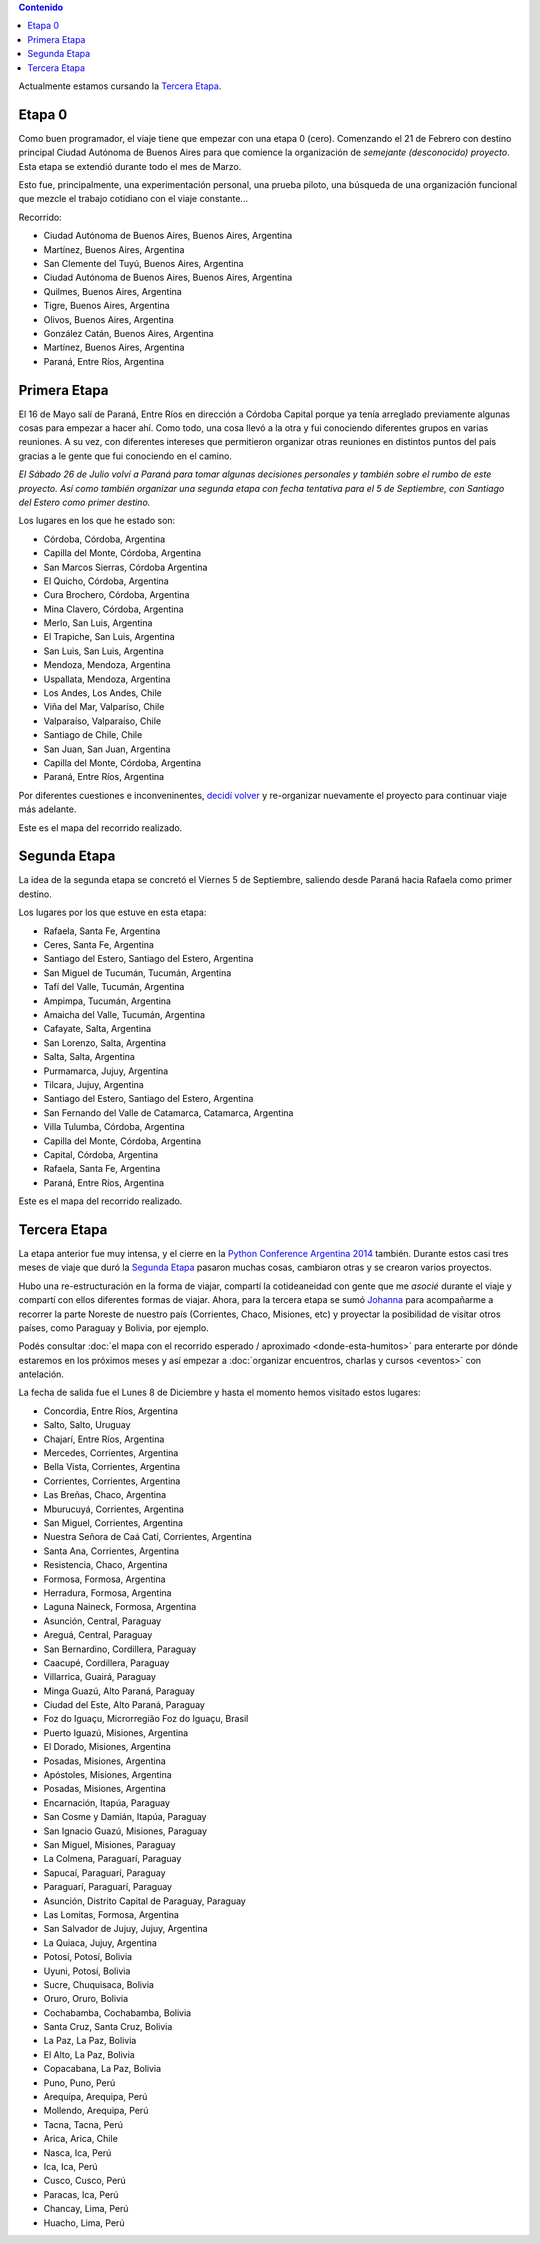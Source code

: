 .. title: Etapas
.. slug: historia/etapas
.. date: 2015-05-03 21:19:47 UTC-03:00
.. tags: 
.. category: 
.. link: 
.. description: 
.. type: text
.. template: storymap.tmpl


.. los archivos .gpx fueron generados con http://map.project-osrm.org/
   y simplificados con gpsbabel (geodata/simplify_gpx.sh)

.. los .gpx se encuentran en geodata/{primera,segunda,tercera}-etapa.gpx

.. raw:: html

   <script defer src="/assets/js/argentina-en-python.js"></script>

.. contents::  Contenido

.. raw:: html

   <script type="text/javascript">
       contenido = document.getElementById('contenido');
       contenido.classList.add('sidebar');
       contenido.children[0].classList.add('sidebar-title');
       contenido.children[0].classList.remove('topic-title');
   </script>


.. class:: alert alert-success

   Actualmente estamos cursando la `Tercera Etapa`_.

Etapa 0
*******

Como buen programador, el viaje tiene que empezar con una etapa 0
(cero). Comenzando el 21 de Febrero con destino principal Ciudad
Autónoma de Buenos Aires para que comience la organización de
*semejante (desconocido) proyecto*. Esta etapa se extendió durante
todo el mes de Marzo.

Esto fue, principalmente, una experimentación personal, una prueba
piloto, una búsqueda de una organización funcional que mezcle el
trabajo cotidiano con el viaje constante...

Recorrido:

* Ciudad Autónoma de Buenos Aires, Buenos Aires, Argentina
* Martínez, Buenos Aires, Argentina
* San Clemente del Tuyú, Buenos Aires, Argentina
* Ciudad Autónoma de Buenos Aires, Buenos Aires, Argentina
* Quilmes, Buenos Aires, Argentina
* Tigre, Buenos Aires, Argentina
* Olivos, Buenos Aires, Argentina
* González Catán, Buenos Aires, Argentina
* Martínez, Buenos Aires, Argentina
* Paraná, Entre Ríos, Argentina

.. raw:: html

   <div id="map-zero"></div>


Primera Etapa
*************

El 16 de Mayo salí de Paraná, Entre Ríos en dirección a Córdoba
Capital porque ya tenía arreglado previamente algunas cosas para
empezar a hacer ahí. Como todo, una cosa llevó a la otra y fui
conociendo diferentes grupos en varias reuniones. A su vez, con
diferentes intereses que permitieron organizar otras reuniones en
distintos puntos del país gracias a le gente que fui conociendo en el
camino.

*El Sábado 26 de Julio volví a Paraná para tomar algunas decisiones
personales y también sobre el rumbo de este proyecto. Así como también
organizar una segunda etapa con fecha tentativa para el 5 de
Septiembre, con Santiago del Estero como primer destino.*

Los lugares en los que he estado son:

* Córdoba, Córdoba, Argentina
* Capilla del Monte, Córdoba, Argentina 
* San Marcos Sierras, Córdoba Argentina
* El Quicho, Córdoba, Argentina
* Cura Brochero, Córdoba, Argentina
* Mina Clavero, Córdoba, Argentina
* Merlo, San Luis, Argentina
* El Trapiche, San Luis, Argentina
* San Luis, San Luis, Argentina
* Mendoza, Mendoza, Argentina
* Uspallata, Mendoza, Argentina
* Los Andes, Los Andes, Chile
* Viña del Mar, Valparíso, Chile
* Valparaíso, Valparaíso, Chile
* Santiago de Chile, Chile
* San Juan, San Juan, Argentina
* Capilla del Monte, Córdoba, Argentina
* Paraná, Entre Ríos, Argentina

Por diferentes cuestiones e inconveninentes, `decidí volver
<http://elblogdehumitos.com.ar/posts/decidi-volver/>`_ y re-organizar
nuevamente el proyecto para continuar viaje más adelante.

Este es el mapa del recorrido realizado.

.. raw:: html

   <div id="map-first"></div>


Segunda Etapa
*************

La idea de la segunda etapa se concretó el Viernes 5 de Septiembre,
saliendo desde Paraná hacia Rafaela como primer destino.

Los lugares por los que estuve en esta etapa:

* Rafaela, Santa Fe, Argentina
* Ceres, Santa Fe, Argentina
* Santiago del Estero, Santiago del Estero, Argentina
* San Miguel de Tucumán, Tucumán, Argentina
* Tafí del Valle, Tucumán, Argentina
* Ampimpa, Tucumán, Argentina
* Amaicha del Valle, Tucumán, Argentina
* Cafayate, Salta, Argentina
* San Lorenzo, Salta, Argentina
* Salta, Salta, Argentina
* Purmamarca, Jujuy, Argentina
* Tilcara, Jujuy, Argentina
* Santiago del Estero, Santiago del Estero, Argentina
* San Fernando del Valle de Catamarca, Catamarca, Argentina
* Villa Tulumba, Córdoba, Argentina
* Capilla del Monte, Córdoba, Argentina
* Capital, Córdoba, Argentina
* Rafaela, Santa Fe, Argentina
* Paraná, Entre Ríos, Argentina

Este es el mapa del recorrido realizado.

.. raw:: html

   <div id="map-second"></div>

Tercera Etapa
*************

La etapa anterior fue muy intensa, y el cierre en la `Python
Conference Argentina 2014
<http://elblogdehumitos.com.ar/posts/python-conference-argentina-2014/>`_
también. Durante estos casi tres meses de viaje que duró la `Segunda
Etapa`_ pasaron muchas cosas, cambiaron otras y se crearon varios
proyectos.

Hubo una re-estructuración en la forma de viajar, compartí la
cotideaneidad con gente que me *asocié* durante el viaje y compartí
con ellos diferentes formas de viajar. Ahora, para la tercera etapa se
sumó `Johanna <https://twitter.com/EllaQuimica>`_ para acompañarme a
recorrer la parte Noreste de nuestro país (Corrientes, Chaco,
Misiones, etc) y proyectar la posibilidad de visitar otros países,
como Paraguay y Bolivia, por ejemplo.

Podés consultar :doc:`el mapa con el recorrido esperado / aproximado
<donde-esta-humitos>` para enterarte por dónde estaremos en los
próximos meses y así empezar a :doc:`organizar encuentros, charlas y
cursos <eventos>` con antelación.

La fecha de salida fue el Lunes 8 de Diciembre y hasta el momento
hemos visitado estos lugares:

* Concordia, Entre Ríos, Argentina
* Salto, Salto, Uruguay
* Chajarí, Entre Ríos, Argentina
* Mercedes, Corrientes, Argentina
* Bella Vista, Corrientes, Argentina
* Corrientes, Corrientes, Argentina
* Las Breñas, Chaco, Argentina
* Mburucuyá, Corrientes, Argentina
* San Miguel, Corrientes, Argentina
* Nuestra Señora de Caá Catí, Corrientes, Argentina
* Santa Ana, Corrientes, Argentina
* Resistencia, Chaco, Argentina
* Formosa, Formosa, Argentina
* Herradura, Formosa, Argentina
* Laguna Naineck, Formosa, Argentina
* Asunción, Central, Paraguay
* Areguá, Central, Paraguay
* San Bernardino, Cordillera, Paraguay
* Caacupé, Cordillera, Paraguay
* Villarrica, Guairá, Paraguay
* Minga Guazú, Alto Paraná, Paraguay
* Ciudad del Este, Alto Paraná, Paraguay
* Foz do Iguaçu, Microrregião Foz do Iguaçu, Brasil
* Puerto Iguazú, Misiones, Argentina
* El Dorado, Misiones, Argentina
* Posadas, Misiones, Argentina
* Apóstoles, Misiones, Argentina
* Posadas, Misiones, Argentina
* Encarnación, Itapúa, Paraguay
* San Cosme y Damián, Itapúa, Paraguay
* San Ignacio Guazú, Misiones, Paraguay
* San Miguel, Misiones, Paraguay
* La Colmena, Paraguarí, Paraguay
* Sapucaí, Paraguarí, Paraguay
* Paraguarí, Paraguarí, Paraguay
* Asunción, Distrito Capital de Paraguay, Paraguay
* Las Lomitas, Formosa, Argentina
* San Salvador de Jujuy, Jujuy, Argentina
* La Quiaca, Jujuy, Argentina
* Potosí, Potosí, Bolivia
* Uyuni, Potosí, Bolivia
* Sucre, Chuquisaca, Bolivia
* Oruro, Oruro, Bolivia
* Cochabamba, Cochabamba, Bolivia
* Santa Cruz, Santa Cruz, Bolivia
* La Paz, La Paz, Bolivia
* El Alto, La Paz, Bolivia
* Copacabana, La Paz, Bolivia
* Puno, Puno, Perú
* Arequipa, Arequipa, Perú
* Mollendo, Arequipa, Perú
* Tacna, Tacna, Perú
* Arica, Arica, Chile
* Nasca, Ica, Perú
* Ica, Ica, Perú
* Cusco, Cusco, Perú
* Paracas, Ica, Perú
* Chancay, Lima, Perú
* Huacho, Lima, Perú

.. raw:: html

   <div id="map-third"></div>

